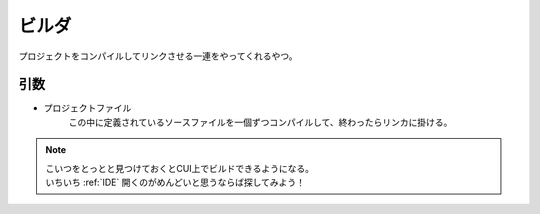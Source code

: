 .. index:: ビルダ

.. _ビルダ:

ビルダ
============================
| プロジェクトをコンパイルしてリンクさせる一連をやってくれるやつ。

引数
--------
* プロジェクトファイル
    | この中に定義されているソースファイルを一個ずつコンパイルして、終わったらリンカに掛ける。


.. note::
    | こいつをとっとと見つけておくとCUI上でビルドできるようになる。
    | いちいち :ref:`IDE` 開くのがめんどいと思うならば探してみよう！
